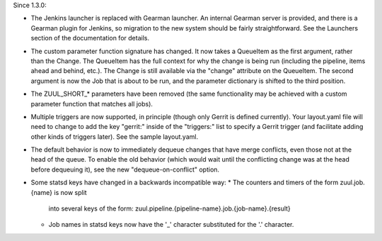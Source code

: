 Since 1.3.0:

* The Jenkins launcher is replaced with Gearman launcher.  An internal
  Gearman server is provided, and there is a Gearman plugin for
  Jenkins, so migration to the new system should be fairly
  straightforward.  See the Launchers section of the documentation for
  details.

* The custom parameter function signature has changed.  It now takes a
  QueueItem as the first argument, rather than the Change.  The
  QueueItem has the full context for why the change is being run
  (including the pipeline, items ahead and behind, etc.).  The Change
  is still available via the "change" attribute on the QueueItem.  The
  second argument is now the Job that is about to be run, and the
  parameter dictionary is shifted to the third position.

* The ZUUL_SHORT_* parameters have been removed (the same
  functionality may be achieved with a custom parameter function that
  matches all jobs).

* Multiple triggers are now supported, in principle (though only
  Gerrit is defined currently).  Your layout.yaml file will need to
  change to add the key "gerrit:" inside of the "triggers:" list to
  specify a Gerrit trigger (and facilitate adding other kinds of
  triggers later).  See the sample layout.yaml.

* The default behavior is now to immediately dequeue changes that have
  merge conflicts, even those not at the head of the queue.  To enable
  the old behavior (which would wait until the conflicting change was
  at the head before dequeuing it), see the new "dequeue-on-conflict"
  option.

* Some statsd keys have changed in a backwards incompatible way:
  * The counters and timers of the form zuul.job.{name} is now split
    into several keys of the form:
    zuul.pipeline.{pipeline-name}.job.{job-name}.{result}
  * Job names in statsd keys now have the '_' character substituted
    for the '.' character.
